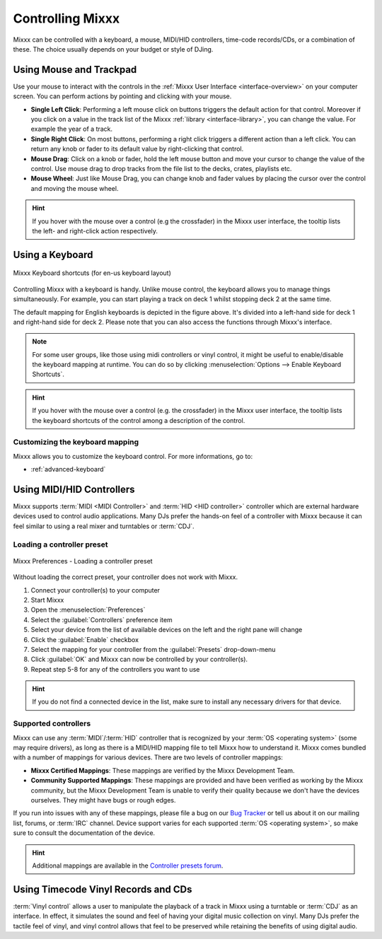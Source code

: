 .. _controlling mixxx:

Controlling Mixxx
*****************

Mixxx can be controlled with a keyboard, a mouse, MIDI/HID controllers,
time-code records/CDs, or a combination of these. The choice usually depends on
your budget or style of DJing.

.. _control-mouse:

Using Mouse and Trackpad
========================

Use your mouse to interact with the controls in the
:ref:`Mixxx User Interface <interface-overview>` on your computer screen. You
can perform actions by pointing and clicking with your mouse.

* **Single Left Click**: Performing a left mouse click on buttons triggers the
  default action for that control. Moreover if you click on a value in the track
  list of the Mixxx :ref:`library <interface-library>`, you can change the
  value. For example the year of a track.
* **Single Right Click**: On most buttons, performing a right click triggers a
  different action than a left click. You can return any knob or fader to its
  default value by right-clicking that control.
* **Mouse Drag**: Click on a knob or fader, hold the left mouse button and move
  your cursor to change the value of the control. Use mouse drag to drop tracks
  from the file list to the decks, crates, playlists etc.
* **Mouse Wheel**: Just like Mouse Drag, you can change knob and fader values
  by placing the cursor over the control and moving the mouse wheel.

.. hint::  If you hover with the mouse over a control (e.g the crossfader) in
           the Mixxx user interface, the tooltip lists the left- and right-click
           action respectively.

.. seealso:: Using the Mouse drag/wheel on the waveforms you can adjust zoom and
             playback rate of the tracks. For more informations, go to
             :ref:`interface-waveform`.

.. _control-keyboard:

Using a Keyboard
================

.. figure:: ../_static/Mixxx-111-Keyboard-Mapping.png
   :align: center
   :width: 100%
   :figwidth: 100%
   :alt: Keyboard shortcuts
   :figclass: pretty-figures

   Mixxx Keyboard shortcuts (for en-us keyboard layout)

Controlling Mixxx with a keyboard is handy. Unlike mouse control, the keyboard
allows you to manage things simultaneously. For example, you can start playing
a track on deck 1 whilst stopping deck 2 at the same time.

The default mapping for English keyboards is depicted in the figure above. It's
divided into a left-hand side for deck 1 and right-hand side for deck 2. Please
note that you can also access the functions through Mixxx's interface.

.. note:: For some user groups, like those using midi controllers or vinyl
          control, it might be useful to enable/disable the keyboard mapping at
          runtime. You can do so by clicking
          :menuselection:`Options --> Enable Keyboard Shortcuts`.

.. hint::  If you hover with the mouse over a control (e.g. the crossfader) in
           the Mixxx user interface, the tooltip lists the keyboard shortcuts of
           the control among a description of the control.

.. seealso:: For a list of default shortcuts, go to: :ref:`appendix-keyboard`

Customizing the keyboard mapping
--------------------------------

Mixxx allows you to customize the keyboard control. For more informations, go to:

* :ref:`advanced-keyboard`

.. _control-midi:

Using MIDI/HID Controllers
==========================

Mixxx supports :term:`MIDI <MIDI Controller>` and :term:`HID <HID controller>`
controller which are external hardware devices used to control audio
applications. Many DJs prefer the hands-on feel of a controller with Mixxx
because it can feel similar to using a real mixer and turntables or :term:`CDJ`.

Loading a controller preset
---------------------------
.. figure:: ../_static/Mixxx-111-Preferences-Controllers.png
   :align: center
   :width: 85%
   :figwidth: 100%
   :alt: Mixxx Preferences - Loading a controller preset
   :figclass: pretty-figures

   Mixxx Preferences - Loading a controller preset

Without loading the correct preset, your controller does not work with Mixxx.

#. Connect your controller(s) to your computer
#. Start Mixxx
#. Open the :menuselection:`Preferences`
#. Select the :guilabel:`Controllers` preference item
#. Select your device from the list of available devices on the left and the
   right pane will change
#. Click the :guilabel:`Enable` checkbox
#. Select the mapping for your controller from the :guilabel:`Presets`
   drop-down-menu
#. Click :guilabel:`OK` and Mixxx can now be controlled by your controller(s).
#. Repeat step 5-8 for any of the controllers you want to use

.. hint:: If you do not find a connected device in the list, make sure to
          install any necessary drivers for that device.

Supported controllers
---------------------

Mixxx can use any :term:`MIDI`/:term:`HID` controller that is recognized by your
:term:`OS <operating system>` (some may require drivers), as long as there is a
MIDI/HID mapping file to tell Mixxx how to understand it. Mixxx comes bundled
with a number of mappings for various devices. There are two levels of
controller mappings:

* **Mixxx Certified Mappings**: These mappings are verified by the Mixxx
  Development Team.
* **Community Supported Mappings**: These mappings are provided and have been
  verified as working by the Mixxx community, but the Mixxx Development Team is
  unable to verify their quality because we don't have the devices ourselves.
  They might have bugs or rough edges.

If you run into issues with any of these mappings, please file a bug on our
`Bug Tracker`_ or tell us about it on our mailing list, forums, or :term:`IRC`
channel. Device support varies for each supported :term:`OS <operating system>`,
so make sure to consult the documentation of the device.

.. hint::  Additional mappings are available in the `Controller presets forum`_.

.. seealso:: Before purchasing a controller to use with Mixxx, consult our
             `Hardware Compatibility wiki page`_. It contains the most
             up-to-date information about which controllers work with Mixxx and
             the details of each.

.. _Hardware Compatibility wiki page: http://www.mixxx.org/wiki/doku.php/hardware_compatibility
.. _Bug Tracker: http://bugs.launchpad.net/mixxx
.. _Controller presets forum: http://mixxx.org/forums/viewforum.php?f=7

.. _control-timecode:

Using Timecode Vinyl Records and CDs
====================================

:term:`Vinyl control` allows a user to manipulate the playback of a track in
Mixxx using a turntable or :term:`CDJ` as an interface. In effect, it simulates
the sound and feel of having your digital music collection on vinyl. Many DJs
prefer the tactile feel of vinyl, and vinyl control allows that feel to be
preserved while retaining the benefits of using digital audio.

.. seealso:: Go to the chapter :ref:`vinyl-control` for detailed informations.

